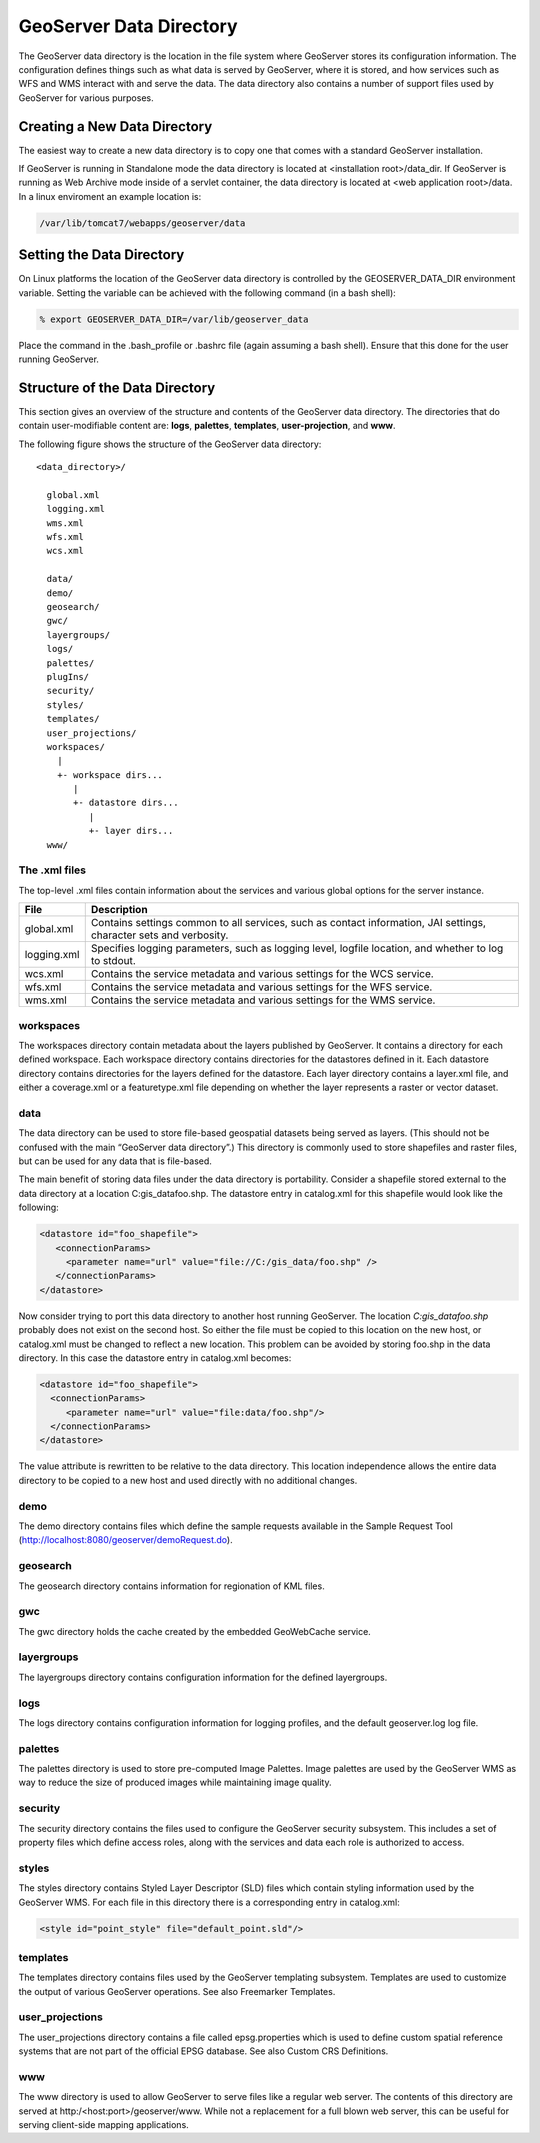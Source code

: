 .. _datadirectory:

########################
GeoServer Data Directory
########################

The GeoServer data directory is the location in the file system where GeoServer stores its configuration information. The configuration defines things such as what data is served by GeoServer, where it is stored, and how services such as WFS and WMS interact with and serve the data. The data directory also contains a number of support files used by GeoServer for various purposes.

=============================
Creating a New Data Directory
=============================
The easiest way to create a new data directory is to copy one that comes with a standard GeoServer installation.

If GeoServer is running in Standalone mode the data directory is located at <installation root>/data_dir.
If GeoServer is running as Web Archive mode inside of a servlet container, the data directory is located at <web application root>/data. In a linux enviroment an example location is:

.. code-block:: bash

   /var/lib/tomcat7/webapps/geoserver/data

==========================
Setting the Data Directory
==========================
On Linux platforms the location of the GeoServer data directory is controlled by the GEOSERVER_DATA_DIR environment variable. Setting the variable can be achieved with the following command (in a bash shell):

.. code-block:: bash

         % export GEOSERVER_DATA_DIR=/var/lib/geoserver_data

Place the command in the .bash_profile or .bashrc file (again assuming a bash shell). Ensure that this done for the user running GeoServer.

===============================
Structure of the Data Directory
===============================

This section gives an overview of the structure and contents of the GeoServer data directory.
The directories that do contain user-modifiable content are: **logs**, **palettes**, **templates**, **user-projection**, and **www**.

The following figure shows the structure of the GeoServer data directory::
 
    <data_directory>/

      global.xml
      logging.xml
      wms.xml
      wfs.xml
      wcs.xml

      data/
      demo/
      geosearch/
      gwc/
      layergroups/
      logs/
      palettes/
      plugIns/
      security/
      styles/
      templates/
      user_projections/
      workspaces/
        |
        +- workspace dirs...
           |
           +- datastore dirs...
              |
              +- layer dirs...
      www/
      

The .xml files
--------------

The top-level .xml files contain information about the services and various global options for the server instance.

=========== ================================================================================================================== 
File        Description
=========== ==================================================================================================================
global.xml  Contains settings common to all services, such as contact information, JAI settings, character sets and verbosity.
logging.xml Specifies logging parameters, such as logging level, logfile location, and whether to log to stdout.
wcs.xml	    Contains the service metadata and various settings for the WCS service.
wfs.xml	    Contains the service metadata and various settings for the WFS service.
wms.xml	    Contains the service metadata and various settings for the WMS service.
=========== ==================================================================================================================

workspaces
----------

The workspaces directory contain metadata about the layers published by GeoServer. It contains a directory for each defined workspace. Each workspace directory contains directories for the datastores defined in it. Each datastore directory contains directories for the layers defined for the datastore. Each layer directory contains a layer.xml file, and either a coverage.xml or a featuretype.xml file depending on whether the layer represents a raster or vector dataset.

data
----

The data directory can be used to store file-based geospatial datasets being served as layers. (This should not be confused with the main “GeoServer data directory”.) This directory is commonly used to store shapefiles and raster files, but can be used for any data that is file-based.

The main benefit of storing data files under the data directory is portability. Consider a shapefile stored external to the data directory at a location C:\gis_data\foo.shp. The datastore entry in catalog.xml for this shapefile would look like the following:

.. code-block:: xml

    <datastore id="foo_shapefile">
       <connectionParams>
	 <parameter name="url" value="file://C:/gis_data/foo.shp" />
       </connectionParams>
    </datastore>

Now consider trying to port this data directory to another host running GeoServer. The location `C:\gis_data\foo.shp` probably does not exist on the second host. So either the file must be copied to this location on the new host, or catalog.xml must be changed to reflect a new location.
This problem can be avoided by storing foo.shp in the data directory. In this case the datastore entry in catalog.xml becomes:

.. code-block:: xml

    <datastore id="foo_shapefile">
      <connectionParams>
         <parameter name="url" value="file:data/foo.shp"/>
      </connectionParams>
    </datastore>

The value attribute is rewritten to be relative to the data directory. This location independence allows the entire data directory to be copied to a new host and used directly with no additional changes.

demo
----

The demo directory contains files which define the sample requests available in the Sample Request Tool (http://localhost:8080/geoserver/demoRequest.do).

geosearch
---------

The geosearch directory contains information for regionation of KML files.

gwc
---

The gwc directory holds the cache created by the embedded GeoWebCache service.

layergroups
-----------

The layergroups directory contains configuration information for the defined layergroups.

logs
----

The logs directory contains configuration information for logging profiles, and the default geoserver.log log file.

palettes
--------

The palettes directory is used to store pre-computed Image Palettes. Image palettes are used by the GeoServer WMS as way to reduce the size of produced images while maintaining image quality.

security
--------

The security directory contains the files used to configure the GeoServer security subsystem. This includes a set of property files which define access roles, along with the services and data each role is authorized to access.

styles
------

The styles directory contains Styled Layer Descriptor (SLD) files which contain styling information used by the GeoServer WMS. For each file in this directory there is a corresponding entry in catalog.xml:

.. code-block:: xml

    <style id="point_style" file="default_point.sld"/>


templates
---------

The templates directory contains files used by the GeoServer templating subsystem. Templates are used to customize the output of various GeoServer operations. See also Freemarker Templates.

user_projections
----------------

The user_projections directory contains a file called epsg.properties which is used to define custom spatial reference systems that are not part of the official EPSG database. See also Custom CRS Definitions.

www
---

The www directory is used to allow GeoServer to serve files like a regular web server. The contents of this directory are served at http:/<host:port>/geoserver/www. While not a replacement for a full blown web server, this can be useful for serving client-side mapping applications. 
